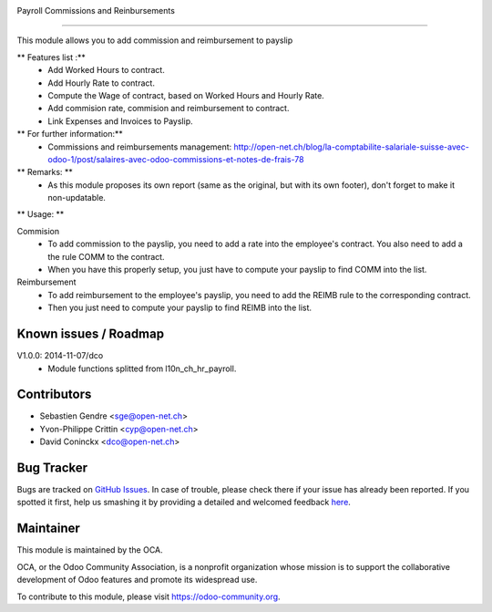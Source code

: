 .. image:: https://img.shields.io/badge/licence-AGPL--3-blue.svg
    :alt: License: AGPL-3

Payroll Commissions and Reinbursements

======================================

This module allows you to add commission and reimbursement to payslip

** Features list :**
    * Add Worked Hours to contract.
    * Add Hourly Rate to contract.
    * Compute the Wage of contract, based on Worked Hours and Hourly Rate.
    * Add commision rate, commision and reimbursement to contract.
    * Link Expenses and Invoices to Payslip.

** For further information:**
    * Commissions and reimbursements management: http://open-net.ch/blog/la-comptabilite-salariale-suisse-avec-odoo-1/post/salaires-avec-odoo-commissions-et-notes-de-frais-78

** Remarks: **
    * As this module proposes its own report (same as the original, but with its own footer), don't forget to make it non-updatable.

** Usage: **

Commision
    * To add commission to the payslip, you need to add a rate into the employee's contract. You also need to add a the rule COMM to the contract.
    * When you have this properly setup, you just have to compute your payslip to find COMM into the list.
Reimbursement
    * To add reimbursement to the employee's payslip, you need to add the REIMB rule to the corresponding contract.
    * Then you just need to compute your payslip to find REIMB into the list.



Known issues / Roadmap
----------------------

V1.0.0: 2014-11-07/dco
    * Module functions splitted from l10n_ch_hr_payroll.

Contributors
------------

* Sebastien Gendre <sge@open-net.ch>
* Yvon-Philippe Crittin <cyp@open-net.ch>
* David Coninckx <dco@open-net.ch>

Bug Tracker
-----------

Bugs are tracked on `GitHub Issues <https://github.com/OCA/hr-timesheet/issues>`_.
In case of trouble, please check there if your issue has already been reported.
If you spotted it first, help us smashing it by providing a detailed and welcomed feedback
`here <https://github.com/OCA/hr-timesheet/issues/new?body=module:%20crm_timesheet%0Aversion:%208.0%0A%0A**Steps%20to%20reproduce**%0A-%20...%0A%0A**Current%20behavior**%0A%0A**Expected%20behavior**>`_.

Maintainer
----------

.. image:: https://odoo-community.org/logo.png
   :alt: Odoo Community Association
   :target: https://odoo-community.org

This module is maintained by the OCA.

OCA, or the Odoo Community Association, is a nonprofit organization whose
mission is to support the collaborative development of Odoo features and
promote its widespread use.

To contribute to this module, please visit https://odoo-community.org.
